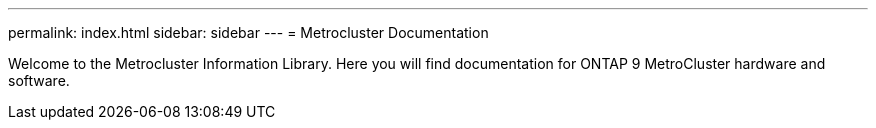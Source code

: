 ---
permalink: index.html
sidebar: sidebar
---
= Metrocluster Documentation

Welcome to the Metrocluster Information Library. Here you will find documentation for ONTAP 9 MetroCluster hardware and software.
